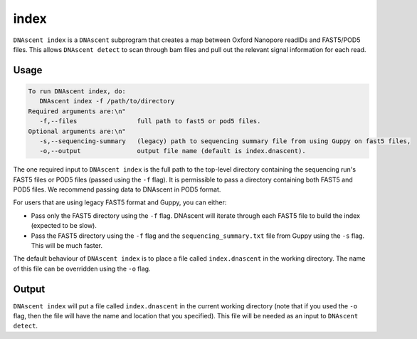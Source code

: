 .. _index_exe:

index
===============================

``DNAscent index`` is a ``DNAscent`` subprogram that creates a map between Oxford Nanopore readIDs and FAST5/POD5 files.  This allows ``DNAscent detect`` to scan through bam files and pull out the relevant signal information for each read.

Usage
-----

.. code-block:: console

   To run DNAscent index, do:
      DNAscent index -f /path/to/directory
   Required arguments are:\n"
      -f,--files                full path to fast5 or pod5 files.
   Optional arguments are:\n"
      -s,--sequencing-summary   (legacy) path to sequencing summary file from using Guppy on fast5 files,
      -o,--output               output file name (default is index.dnascent).

The one required input to ``DNAscent index`` is the full path to the top-level directory containing the sequencing run's FAST5 files or POD5 files (passed using the ``-f`` flag). It is permissible to pass a directory containing both FAST5 and POD5 files. We recommend passing data to DNAscent in POD5 format. 

For users that are using legacy FAST5 format and Guppy, you can either:

* Pass only the FAST5 directory using the ``-f`` flag. DNAscent will iterate through each FAST5 file to build the index (expected to be slow).
* Pass the FAST5 directory using the ``-f`` flag and the ``sequencing_summary.txt`` file from Guppy using the ``-s`` flag. This will be much faster.  

The default behaviour of ``DNAscent index`` is to place a file called ``index.dnascent`` in the working directory. The name of this file can be overridden using the ``-o`` flag.

Output
-------

``DNAscent index`` will put a file called ``index.dnascent`` in the current working directory (note that if you used the ``-o`` flag, then the file will have the name and location that you specified).  This file will be needed as an input to ``DNAscent detect``.
